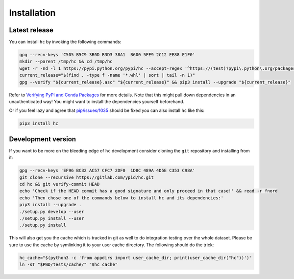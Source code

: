 Installation
============

Latest release
--------------

You can install ``hc`` by invoking the following commands:

.. code-block:: bash

   gpg --recv-keys 'C505 B5C9 3B0D B3D3 38A1  B600 5FE9 2C12 EE88 E1F0'
   mkdir --parent /tmp/hc && cd /tmp/hc
   wget -r -nd -l 1 https://pypi.python.org/pypi/hc --accept-regex '^https://(test)?pypi\.python\.org/packages/.*\.whl.*'
   current_release="$(find . -type f -name '*.whl' | sort | tail -n 1)"
   gpg --verify "${current_release}.asc" "${current_release}" && pip3 install --upgrade "${current_release}"

Refer to `Verifying PyPI and Conda Packages`_ for more details. Note that this might pull down dependencies in an unauthenticated way! You might want to install the dependencies yourself beforehand.

Or if you feel lazy and agree that `pip/issues/1035 <https://github.com/pypa/pip/issues/1035>`_
should be fixed you can also install ``hc`` like this:

.. code-block:: bash

   pip3 install hc

.. _Verifying PyPI and Conda Packages: http://stuartmumford.uk/blog/verifying-pypi-and-conda-packages.html

Development version
-------------------

If you want to be more on the bleeding edge of ``hc`` development
consider cloning the ``git`` repository and installing from it:

.. code-block:: bash

   gpg --recv-keys 'EF96 BC32 AC57 CFC7 2DF0  1D8C 489A 4D5E C353 C98A'
   git clone --recursive https://gitlab.com/ypid/hc.git
   cd hc && git verify-commit HEAD
   echo 'Check if the HEAD commit has a good signature and only proceed in that case!' && read -r fnord
   echo 'Then chose one of the commands below to install hc and its dependencies:'
   pip3 install --upgrade .
   ./setup.py develop --user
   ./setup.py install --user
   ./setup.py install

This will also get you the cache which is tracked in git as well to do
integration testing over the whole dataset.
Please be sure to use the cache by symlinking it to your user cache directory. The following should do the trick:

.. code-block:: bash

   hc_cache="$(python3 -c 'from appdirs import user_cache_dir; print(user_cache_dir("hc"))')"
   ln -sT "$PWD/tests/cache/" "$hc_cache"
